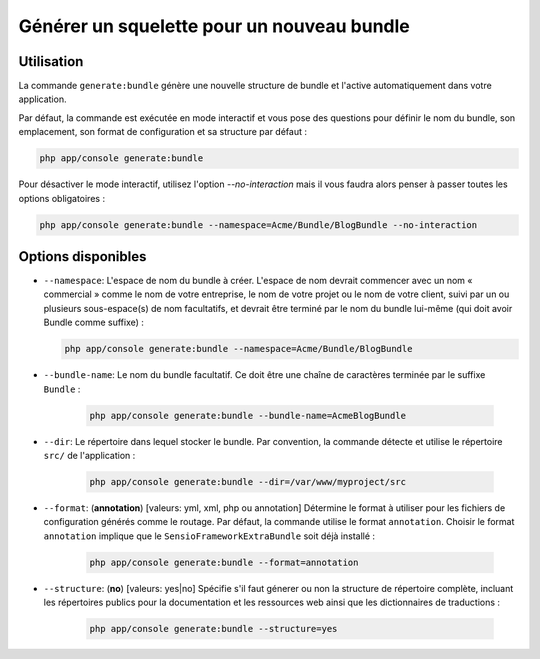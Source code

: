 Générer un squelette pour un nouveau bundle
===========================================

Utilisation
-----------

La commande ``generate:bundle`` génère une nouvelle structure de bundle et l'active
automatiquement dans votre application.

Par défaut, la commande est exécutée en mode interactif et vous pose des questions
pour définir le nom du bundle, son emplacement, son format de configuration et sa
structure par défaut :

.. code-block:: bash

    php app/console generate:bundle

Pour désactiver le mode interactif, utilisez l'option `--no-interaction` mais il
vous faudra alors penser à passer toutes les options obligatoires :

.. code-block:: bash

    php app/console generate:bundle --namespace=Acme/Bundle/BlogBundle --no-interaction

Options disponibles
-------------------

* ``--namespace``: L'espace de nom du bundle à créer. L'espace de nom devrait commencer
  avec un nom « commercial » comme le nom de votre entreprise, le nom de votre projet
  ou le nom de votre client, suivi par un ou plusieurs sous-espace(s) de nom facultatifs,
  et devrait être terminé par le nom du bundle lui-même (qui doit avoir Bundle comme
  suffixe) :

  .. code-block:: bash

        php app/console generate:bundle --namespace=Acme/Bundle/BlogBundle

* ``--bundle-name``: Le nom du bundle facultatif. Ce doit être une chaîne de
  caractères terminée par le suffixe ``Bundle`` :

    .. code-block:: bash

        php app/console generate:bundle --bundle-name=AcmeBlogBundle

* ``--dir``: Le répertoire dans lequel stocker le bundle. Par convention,
  la commande détecte et utilise le répertoire ``src/`` de l'application :

    .. code-block:: bash

        php app/console generate:bundle --dir=/var/www/myproject/src

* ``--format``: (**annotation**) [valeurs: yml, xml, php ou annotation]
  Détermine le format à utiliser pour les fichiers de configuration générés
  comme le routage. Par défaut, la commande utilise le format ``annotation``.
  Choisir le format ``annotation`` implique que le ``SensioFrameworkExtraBundle``
  soit déjà installé :

    .. code-block:: bash

        php app/console generate:bundle --format=annotation

* ``--structure``: (**no**) [valeurs: yes|no] Spécifie s'il faut génerer ou
  non la structure de répertoire complète, incluant les répertoires publics
  pour la documentation et les ressources web ainsi que les dictionnaires de
  traductions :

    .. code-block:: bash

        php app/console generate:bundle --structure=yes
